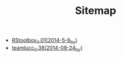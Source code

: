 #+TITLE: Sitemap

   + [[file:RStoolbox_0.01_(2014-5-6_by_).org][RStoolbox_0.01_(2014-5-6_by_)]]
   + [[file:teamlucc_0.38_(2014-08-24_by_).org][teamlucc_0.38_(2014-08-24_by_)]]
